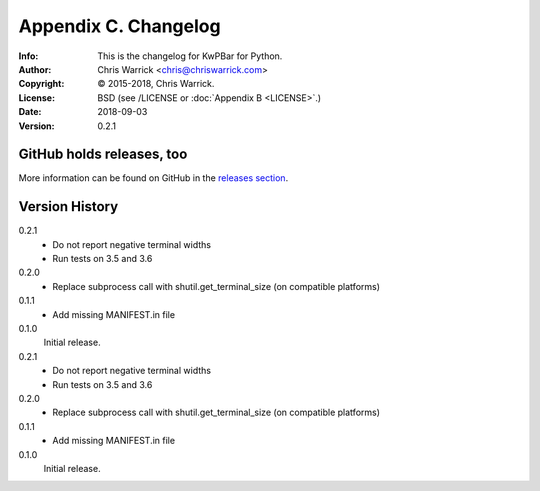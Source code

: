 =====================
Appendix C. Changelog
=====================
:Info: This is the changelog for KwPBar for Python.
:Author: Chris Warrick <chris@chriswarrick.com>
:Copyright: © 2015-2018, Chris Warrick.
:License: BSD (see /LICENSE or :doc:`Appendix B <LICENSE>`.)
:Date: 2018-09-03
:Version: 0.2.1

.. index:: CHANGELOG

GitHub holds releases, too
==========================

More information can be found on GitHub in the `releases section
<https://github.com/Kwpolska/kwpbar/releases>`_.

Version History
===============

0.2.1
    * Do not report negative terminal widths
    * Run tests on 3.5 and 3.6

0.2.0
    * Replace subprocess call with shutil.get_terminal_size
      (on compatible platforms)

0.1.1
    * Add missing MANIFEST.in file

0.1.0
    Initial release.

0.2.1
    * Do not report negative terminal widths
    * Run tests on 3.5 and 3.6

0.2.0
    * Replace subprocess call with shutil.get_terminal_size
      (on compatible platforms)

0.1.1
    * Add missing MANIFEST.in file

0.1.0
    Initial release.
